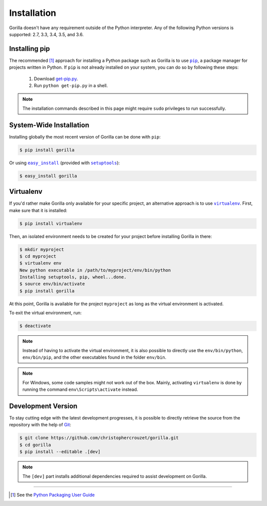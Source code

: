 .. _installation:

Installation
============

Gorilla doesn't have any requirement outside of the Python interpreter. Any of
the following Python versions is supported: 2.7, 3.3, 3.4, 3.5, and 3.6.


Installing pip
--------------

The recommended [1]_ approach for installing a Python package such as Gorilla
is to use |pip|_, a package manager for projects written in Python. If ``pip``
is not already installed on your system, you can do so by following these
steps:

    1. Download `get-pip.py`_.
    2. Run ``python get-pip.py`` in a shell.


.. note::

   The installation commands described in this page might require ``sudo``
   privileges to run successfully.


System-Wide Installation
------------------------

Installing globally the most recent version of Gorilla can be done with
``pip``:

.. code-block:: bash

   $ pip install gorilla


Or using |easy_install|_ (provided with |setuptools|_):

.. code-block:: bash

   $ easy_install gorilla


Virtualenv
----------

If you'd rather make Gorilla only available for your specific project, an
alternative approach is to use |virtualenv|_. First, make sure that it is
installed:

.. code-block:: bash

   $ pip install virtualenv


Then, an isolated environment needs to be created for your project before
installing Gorilla in there:

.. code-block:: bash

   $ mkdir myproject
   $ cd myproject
   $ virtualenv env
   New python executable in /path/to/myproject/env/bin/python
   Installing setuptools, pip, wheel...done.
   $ source env/bin/activate
   $ pip install gorilla


At this point, Gorilla is available for the project ``myproject`` as long as
the virtual environment is activated.

To exit the virtual environment, run:

.. code-block:: bash

   $ deactivate


.. note::

   Instead of having to activate the virtual environment, it is also possible
   to directly use the ``env/bin/python``, ``env/bin/pip``, and the other
   executables found in the folder ``env/bin``.


.. note::

   For Windows, some code samples might not work out of the box. Mainly,
   activating ``virtualenv`` is done by running the command
   ``env\Scripts\activate`` instead.


Development Version
-------------------

To stay cutting edge with the latest development progresses, it is possible to
directly retrieve the source from the repository with the help of `Git`_:

.. code-block:: bash

   $ git clone https://github.com/christophercrouzet/gorilla.git
   $ cd gorilla
   $ pip install --editable .[dev]


.. note::

   The ``[dev]`` part installs additional dependencies required to assist
   development on Gorilla.

----

.. [1] See the `Python Packaging User Guide`_

.. |easy_install| replace:: ``easy_install``
.. |get-pip.py| replace:: ``get-pip.py``
.. |pip| replace:: ``pip``
.. |setuptools| replace:: ``setuptools``
.. |virtualenv| replace:: ``virtualenv``

.. _easy_install: https://setuptools.readthedocs.io/en/latest/easy_install.html
.. _get-pip.py: https://raw.github.com/pypa/pip/master/contrib/get-pip.py
.. _Git: https://git-scm.com
.. _pip: https://pip.pypa.io
.. _Python Packaging User Guide: https://packaging.python.org/current/
.. _setuptools: https://github.com/pypa/setuptools
.. _virtualenv: https://virtualenv.pypa.io

